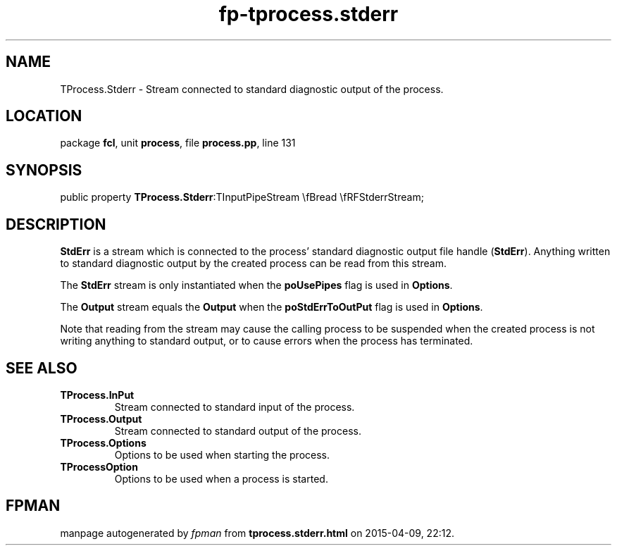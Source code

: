 .\" file autogenerated by fpman
.TH "fp-tprocess.stderr" 3 "2014-03-14" "fpman" "Free Pascal Programmer's Manual"
.SH NAME
TProcess.Stderr - Stream connected to standard diagnostic output of the process.
.SH LOCATION
package \fBfcl\fR, unit \fBprocess\fR, file \fBprocess.pp\fR, line 131
.SH SYNOPSIS
public property  \fBTProcess.Stderr\fR:TInputPipeStream \\fBread \\fRFStderrStream;
.SH DESCRIPTION
\fBStdErr\fR is a stream which is connected to the process' standard diagnostic output file handle (\fBStdErr\fR). Anything written to standard diagnostic output by the created process can be read from this stream.

The \fBStdErr\fR stream is only instantiated when the \fBpoUsePipes\fR flag is used in \fBOptions\fR.

The \fBOutput\fR stream equals the \fBOutput\fR when the \fBpoStdErrToOutPut\fR flag is used in \fBOptions\fR.

Note that reading from the stream may cause the calling process to be suspended when the created process is not writing anything to standard output, or to cause errors when the process has terminated.


.SH SEE ALSO
.TP
.B TProcess.InPut
Stream connected to standard input of the process.
.TP
.B TProcess.Output
Stream connected to standard output of the process.
.TP
.B TProcess.Options
Options to be used when starting the process.
.TP
.B TProcessOption
Options to be used when a process is started.

.SH FPMAN
manpage autogenerated by \fIfpman\fR from \fBtprocess.stderr.html\fR on 2015-04-09, 22:12.

